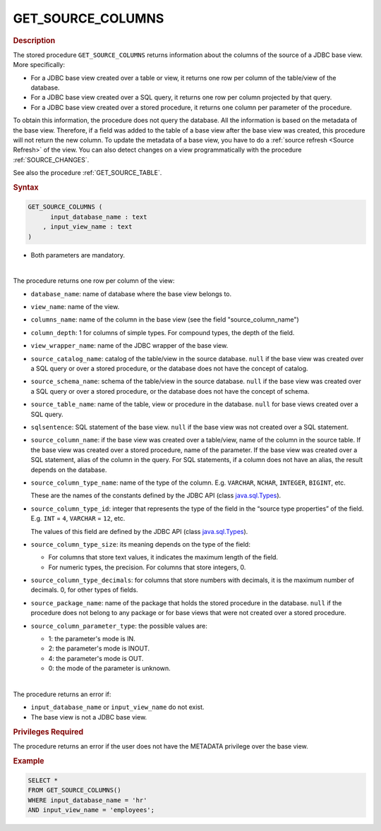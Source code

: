 ====================
GET_SOURCE_COLUMNS
====================

.. rubric:: Description

The stored procedure ``GET_SOURCE_COLUMNS`` returns information about the columns of the source of a JDBC base view. More specifically:

-  For a JDBC base view created over a table or view, it returns one row per column of the table/view of the database.
-  For a JDBC base view created over a SQL query, it returns one row per column projected by that query.
-  For a JDBC base view created over a stored procedure, it returns one column per parameter of the procedure.


To obtain this information, the procedure does not query the database. All the information is based on the metadata of the base view. Therefore, if a field was added to the table of a base view after the base view was created, this procedure will not return the new column. To update the metadata of a base view, you have to do a :ref:`source refresh <Source Refresh>` of the view. You can also detect changes on a view programmatically with the procedure :ref:`SOURCE_CHANGES`.

See also the procedure :ref:`GET_SOURCE_TABLE`.

.. rubric:: Syntax

.. code-block:: bnf

   GET_SOURCE_COLUMNS (
         input_database_name : text
       , input_view_name : text
   )

-  Both parameters are mandatory.

|

The procedure returns one row per column of the view:

-  ``database_name``: name of database where the base view belongs to.
-  ``view_name``: name of the view.
-  ``columns_name``: name of the column in the base view (see the field "source_column_name")
-  ``column_depth``: 1 for columns of simple types. For compound types, the depth of the field.
-  ``view_wrapper_name``: name of the JDBC wrapper of the base view.
-  ``source_catalog_name``: catalog of the table/view in the source database. ``null`` if the base view was created over a SQL query or over a stored procedure, or the database does not have the concept of catalog. 
-  ``source_schema_name``: schema of the table/view in the source database. ``null`` if the base view was created over a SQL query or over a stored procedure, or the database does not have the concept of schema.
-  ``source_table_name``: name of the table, view or procedure in the database. ``null`` for base views created over a SQL query.
-  ``sqlsentence``: SQL statement of the base view. ``null`` if the base view was not created over a SQL statement.
-  ``source_column_name``: if the base view was created over a table/view, name of the column in the source table. If the base view was created over a stored procedure, name of the parameter. If the base view was created over a SQL statement, alias of the column in the query. For SQL statements, if a column does not have an alias, the result depends on the database.
-  ``source_column_type_name``: name of the type of the column. E.g. ``VARCHAR``, ``NCHAR``, ``INTEGER``,
   ``BIGINT``, etc.

   These are the names of the constants defined by the JDBC API (class `java.sql.Types <https://docs.oracle.com/javase/8/docs/api/index.html?java/sql/Types.html>`_).

-  ``source_column_type_id``: integer that represents the type of the field in the
   “source type properties” of the field. E.g. ``INT`` = ``4``, ``VARCHAR`` = ``12``, etc.

   The values of this field are defined by the JDBC API (class `java.sql.Types <https://docs.oracle.com/javase/8/docs/api/index.html?java/sql/Types.html>`_). 

-  ``source_column_type_size``: its meaning depends on the type of the field:

   -  For columns that store text values, it indicates the maximum length of the
      field.
   -  For numeric types, the precision. For columns that store integers, 0.
      
-  ``source_column_type_decimals``: for columns that store numbers with decimals, it is the maximum number of decimals. 0, for other types of fields.

-  ``source_package_name``: name of the package that holds the stored procedure in the database. ``null`` if the procedure does not belong to any package or for base views that were not created over a stored procedure.
-  ``source_column_parameter_type``: the possible values are:

   -  1: the parameter's mode is IN.
   -  2: the parameter's mode is INOUT.
   -  4: the parameter's mode is OUT.
   -  0: the mode of the parameter is unknown.

|

The procedure returns an error if:

-  ``input_database_name`` or ``input_view_name`` do not exist.
-  The base view is not a JDBC base view.

.. rubric:: Privileges Required

The procedure returns an error if the user does not have the METADATA privilege over the base view.

.. rubric:: Example

.. code-block:: sql

   SELECT * 
   FROM GET_SOURCE_COLUMNS()
   WHERE input_database_name = 'hr'
   AND input_view_name = 'employees';
